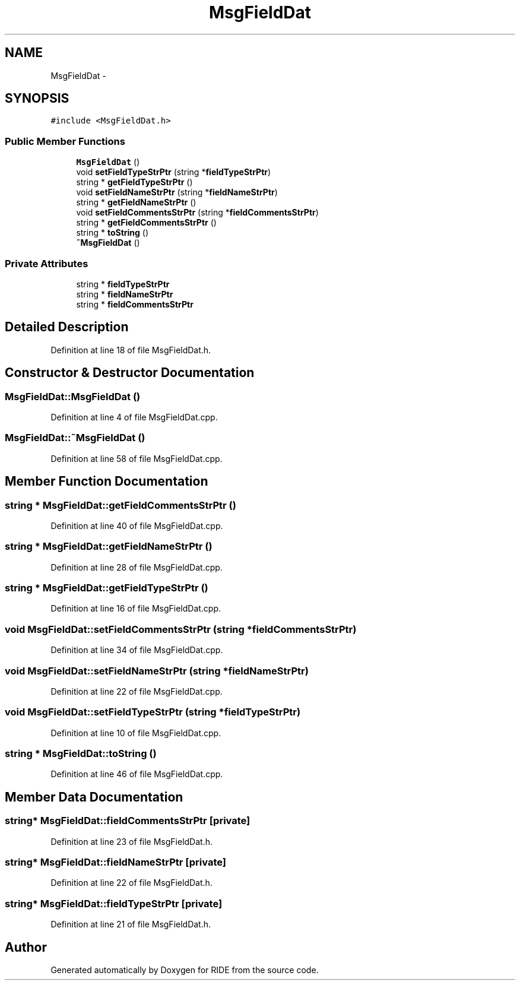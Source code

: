 .TH "MsgFieldDat" 3 "Fri Jun 12 2015" "Version 0.0.1" "RIDE" \" -*- nroff -*-
.ad l
.nh
.SH NAME
MsgFieldDat \- 
.SH SYNOPSIS
.br
.PP
.PP
\fC#include <MsgFieldDat\&.h>\fP
.SS "Public Member Functions"

.in +1c
.ti -1c
.RI "\fBMsgFieldDat\fP ()"
.br
.ti -1c
.RI "void \fBsetFieldTypeStrPtr\fP (string *\fBfieldTypeStrPtr\fP)"
.br
.ti -1c
.RI "string * \fBgetFieldTypeStrPtr\fP ()"
.br
.ti -1c
.RI "void \fBsetFieldNameStrPtr\fP (string *\fBfieldNameStrPtr\fP)"
.br
.ti -1c
.RI "string * \fBgetFieldNameStrPtr\fP ()"
.br
.ti -1c
.RI "void \fBsetFieldCommentsStrPtr\fP (string *\fBfieldCommentsStrPtr\fP)"
.br
.ti -1c
.RI "string * \fBgetFieldCommentsStrPtr\fP ()"
.br
.ti -1c
.RI "string * \fBtoString\fP ()"
.br
.ti -1c
.RI "\fB~MsgFieldDat\fP ()"
.br
.in -1c
.SS "Private Attributes"

.in +1c
.ti -1c
.RI "string * \fBfieldTypeStrPtr\fP"
.br
.ti -1c
.RI "string * \fBfieldNameStrPtr\fP"
.br
.ti -1c
.RI "string * \fBfieldCommentsStrPtr\fP"
.br
.in -1c
.SH "Detailed Description"
.PP 
Definition at line 18 of file MsgFieldDat\&.h\&.
.SH "Constructor & Destructor Documentation"
.PP 
.SS "MsgFieldDat::MsgFieldDat ()"

.PP
Definition at line 4 of file MsgFieldDat\&.cpp\&.
.SS "MsgFieldDat::~MsgFieldDat ()"

.PP
Definition at line 58 of file MsgFieldDat\&.cpp\&.
.SH "Member Function Documentation"
.PP 
.SS "string * MsgFieldDat::getFieldCommentsStrPtr ()"

.PP
Definition at line 40 of file MsgFieldDat\&.cpp\&.
.SS "string * MsgFieldDat::getFieldNameStrPtr ()"

.PP
Definition at line 28 of file MsgFieldDat\&.cpp\&.
.SS "string * MsgFieldDat::getFieldTypeStrPtr ()"

.PP
Definition at line 16 of file MsgFieldDat\&.cpp\&.
.SS "void MsgFieldDat::setFieldCommentsStrPtr (string *fieldCommentsStrPtr)"

.PP
Definition at line 34 of file MsgFieldDat\&.cpp\&.
.SS "void MsgFieldDat::setFieldNameStrPtr (string *fieldNameStrPtr)"

.PP
Definition at line 22 of file MsgFieldDat\&.cpp\&.
.SS "void MsgFieldDat::setFieldTypeStrPtr (string *fieldTypeStrPtr)"

.PP
Definition at line 10 of file MsgFieldDat\&.cpp\&.
.SS "string * MsgFieldDat::toString ()"

.PP
Definition at line 46 of file MsgFieldDat\&.cpp\&.
.SH "Member Data Documentation"
.PP 
.SS "string* MsgFieldDat::fieldCommentsStrPtr\fC [private]\fP"

.PP
Definition at line 23 of file MsgFieldDat\&.h\&.
.SS "string* MsgFieldDat::fieldNameStrPtr\fC [private]\fP"

.PP
Definition at line 22 of file MsgFieldDat\&.h\&.
.SS "string* MsgFieldDat::fieldTypeStrPtr\fC [private]\fP"

.PP
Definition at line 21 of file MsgFieldDat\&.h\&.

.SH "Author"
.PP 
Generated automatically by Doxygen for RIDE from the source code\&.
